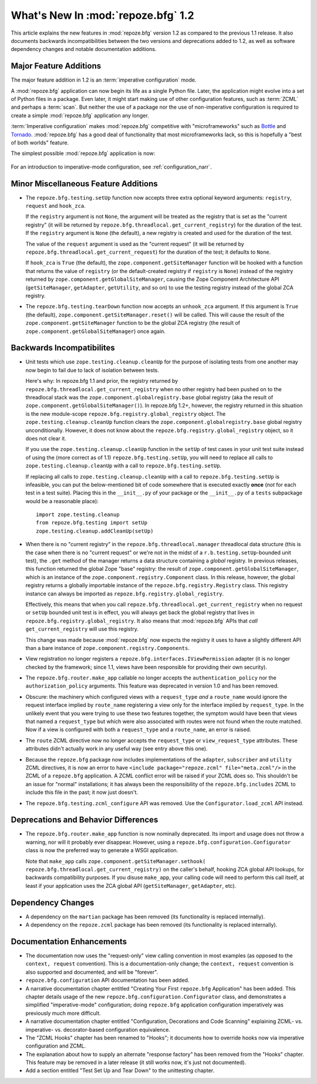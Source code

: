 What's New In :mod:`repoze.bfg` 1.2
===================================

This article explains the new features in :mod:`repoze.bfg` version
1.2 as compared to the previous 1.1 release.  It also documents
backwards incompatibilities between the two versions and deprecations
added to 1.2, as well as software dependency changes and notable
documentation additions.

Major Feature Additions
-----------------------

The major feature addition in 1.2 is an :term:`imperative
configuration` mode.

A :mod:`repoze.bfg` application can now begin its life as a single
Python file.  Later, the application might evolve into a set of Python
files in a package.  Even later, it might start making use of other
configuration features, such as :term:`ZCML` and perhaps a
:term:`scan`.  But neither the use of a package nor the use of
non-imperative configuration is required to create a simple
:mod:`repoze.bfg` application any longer.

:term:`Imperative configuration` makes :mod:`repoze.bfg` competitive
with "microframeworks" such as `Bottle <http://bottle.paws.de/>`_ and
`Tornado <http://www.tornadoweb.org/>`_.  :mod:`repoze.bfg` has a good
deal of functionality that most microframeworks lack, so this is
hopefully a "best of both worlds" feature.

The simplest possible :mod:`repoze.bfg` application is now:

  .. code-block:: python
     :linenos:

     from webob import Response
     from wsgiref import simple_server
     from repoze.bfg.configuration import Configurator

     def hello_world(request):
         return Response('Hello world!')

     if __name__ == '__main__':
         config = Configurator()
         config.add_view(hello_world)
         app = config.make_wsgi_app()
         simple_server.make_server('', 8080, app).serve_forever()

For an introduction to imperative-mode configuration, see
:ref:`configuration_narr`.

Minor Miscellaneous Feature Additions
-------------------------------------

- The ``repoze.bfg.testing.setUp`` function now accepts three extra
  optional keyword arguments: ``registry``, ``request`` and
  ``hook_zca``.

  If the ``registry`` argument is not ``None``, the argument will be
  treated as the registry that is set as the "current registry" (it
  will be returned by ``repoze.bfg.threadlocal.get_current_registry``)
  for the duration of the test.  If the ``registry`` argument is
  ``None`` (the default), a new registry is created and used for the
  duration of the test.

  The value of the ``request`` argument is used as the "current
  request" (it will be returned by
  ``repoze.bfg.threadlocal.get_current_request``) for the duration of
  the test; it defaults to ``None``.

  If ``hook_zca`` is ``True`` (the default), the
  ``zope.component.getSiteManager`` function will be hooked with a
  function that returns the value of ``registry`` (or the
  default-created registry if ``registry`` is ``None``) instead of the
  registry returned by ``zope.component.getGlobalSiteManager``,
  causing the Zope Component Architecture API (``getSiteManager``,
  ``getAdapter``, ``getUtility``, and so on) to use the testing
  registry instead of the global ZCA registry.

- The ``repoze.bfg.testing.tearDown`` function now accepts an
  ``unhook_zca`` argument.  If this argument is ``True`` (the
  default), ``zope.component.getSiteManager.reset()`` will be called.
  This will cause the result of the ``zope.component.getSiteManager``
  function to be the global ZCA registry (the result of
  ``zope.component.getGlobalSiteManager``) once again.

Backwards Incompatibilites
--------------------------

- Unit tests which use ``zope.testing.cleanup.cleanUp`` for the
  purpose of isolating tests from one another may now begin to fail
  due to lack of isolation between tests.

  Here's why: In repoze.bfg 1.1 and prior, the registry returned by
  ``repoze.bfg.threadlocal.get_current_registry`` when no other
  registry had been pushed on to the threadlocal stack was the
  ``zope.component.globalregistry.base`` global registry (aka the
  result of ``zope.component.getGlobalSiteManager()``).  In repoze.bfg
  1.2+, however, the registry returned in this situation is the new
  module-scope ``repoze.bfg.registry.global_registry`` object.  The
  ``zope.testing.cleanup.cleanUp`` function clears the
  ``zope.component.globalregistry.base`` global registry
  unconditionally.  However, it does not know about the
  ``repoze.bfg.registry.global_registry`` object, so it does not clear
  it.

  If you use the ``zope.testing.cleanup.cleanUp`` function in the
  ``setUp`` of test cases in your unit test suite instead of using the
  (more correct as of 1.1) ``repoze.bfg.testing.setUp``, you will need
  to replace all calls to ``zope.testing.cleanup.cleanUp`` with a call
  to ``repoze.bfg.testing.setUp``.

  If replacing all calls to ``zope.testing.cleanup.cleanUp`` with a
  call to ``repoze.bfg.testing.setUp`` is infeasible, you can put the
  below-mentioned bit of code somewhere that is executed exactly
  **once** (*not* for each test in a test suite).  Placing this in the
  ``__init__.py`` of your package or the ``__init__.py`` of a
  ``tests`` subpackage would be a reasonable place)::

    import zope.testing.cleanup
    from repoze.bfg.testing import setUp
    zope.testing.cleanup.addCleanUp(setUp)

- When there is no "current registry" in the
  ``repoze.bfg.threadlocal.manager`` threadlocal data structure (this
  is the case when there is no "current request" or we're not in the
  midst of a ``r.b.testing.setUp``-bounded unit test), the ``.get``
  method of the manager returns a data structure containing a *global*
  registry.  In previous releases, this function returned the global
  Zope "base" registry: the result of
  ``zope.component.getGlobalSiteManager``, which is an instance of the
  ``zope.component.registry.Component`` class.  In this release,
  however, the global registry returns a globally importable instance
  of the ``repoze.bfg.registry.Registry`` class.  This registry
  instance can always be imported as
  ``repoze.bfg.registry.global_registry``.

  Effectively, this means that when you call
  ``repoze.bfg.threadlocal.get_current_registry`` when no request or
  ``setUp`` bounded unit test is in effect, you will always get back
  the global registry that lives in
  ``repoze.bfg.registry.global_registry``.  It also means that
  :mod:`repoze.bfg` APIs that *call* ``get_current_registry`` will use
  this registry.

  This change was made because :mod:`repoze.bfg` now expects the
  registry it uses to have a slightly different API than a bare
  instance of ``zope.component.registry.Components``.

- View registration no longer registers a
  ``repoze.bfg.interfaces.IViewPermission`` adapter (it is no longer
  checked by the framework; since 1.1, views have been responsible for
  providing their own security).

- The ``repoze.bfg.router.make_app`` callable no longer accepts the
  ``authentication_policy`` nor the ``authorization_policy``
  arguments.  This feature was deprecated in version 1.0 and has been
  removed.

- Obscure: the machinery which configured views with a
  ``request_type`` *and* a ``route_name`` would ignore the request
  interface implied by ``route_name`` registering a view only for the
  interface implied by ``request_type``.  In the unlikely event that
  you were trying to use these two features together, the symptom
  would have been that views that named a ``request_type`` but which
  were also associated with routes were not found when the route
  matched.  Now if a view is configured with both a ``request_type``
  and a ``route_name``, an error is raised.

- The ``route`` ZCML directive now no longer accepts the
  ``request_type`` or ``view_request_type`` attributes.  These
  attributes didn't actually work in any useful way (see entry above
  this one).

- Because the ``repoze.bfg`` package now includes implementations of
  the ``adapter``, ``subscriber`` and ``utility`` ZCML directives, it
  is now an error to have ``<include package="repoze.zcml"
  file="meta.zcml"/>`` in the ZCML of a ``repoze.bfg`` application.  A
  ZCML conflict error will be raised if your ZCML does so.  This
  shouldn't be an issue for "normal" installations; it has always been
  the responsibility of the ``repoze.bfg.includes`` ZCML to include
  this file in the past; it now just doesn't.

- The ``repoze.bfg.testing.zcml_configure`` API was removed.  Use
  the ``Configurator.load_zcml`` API instead.

Deprecations and Behavior Differences
-------------------------------------

- The ``repoze.bfg.router.make_app`` function is now nominally
  deprecated.  Its import and usage does not throw a warning, nor will
  it probably ever disappear.  However, using a
  ``repoze.bfg.configuration.Configurator`` class is now the preferred
  way to generate a WSGI application.

  Note that ``make_app`` calls
  ``zope.component.getSiteManager.sethook(
  repoze.bfg.threadlocal.get_current_registry)`` on the caller's
  behalf, hooking ZCA global API lookups, for backwards compatibility
  purposes.  If you disuse ``make_app``, your calling code will need
  to perform this call itself, at least if your application uses the
  ZCA global API (``getSiteManager``, ``getAdapter``, etc).

Dependency Changes
------------------

- A dependency on the ``martian`` package has been removed (its
  functionality is replaced internally).

- A dependency on the ``repoze.zcml`` package has been removed (its
  functionality is replaced internally).

Documentation Enhancements
--------------------------

- The documentation now uses the "request-only" view calling
  convention in most examples (as opposed to the ``context, request``
  convention).  This is a documentation-only change; the ``context,
  request`` convention is also supported and documented, and will be
  "forever".

- ``repoze.bfg.configuration`` API documentation has been added.

- A narrative documentation chapter entitled "Creating Your First
  ``repoze.bfg`` Application" has been added.  This chapter details
  usage of the new ``repoze.bfg.configuration.Configurator`` class,
  and demonstrates a simplified "imperative-mode" configuration; doing
  ``repoze.bfg`` application configuration imperatively was previously
  much more difficult.

- A narrative documentation chapter entitled "Configuration,
  Decorations and Code Scanning" explaining ZCML- vs. imperative-
  vs. decorator-based configuration equivalence.

- The "ZCML Hooks" chapter has been renamed to "Hooks"; it documents
  how to override hooks now via imperative configuration and ZCML.

- The explanation about how to supply an alternate "response factory"
  has been removed from the "Hooks" chapter.  This feature may be
  removed in a later release (it still works now, it's just not
  documented).

- Add a section entitled "Test Set Up and Tear Down" to the
  unittesting chapter.


